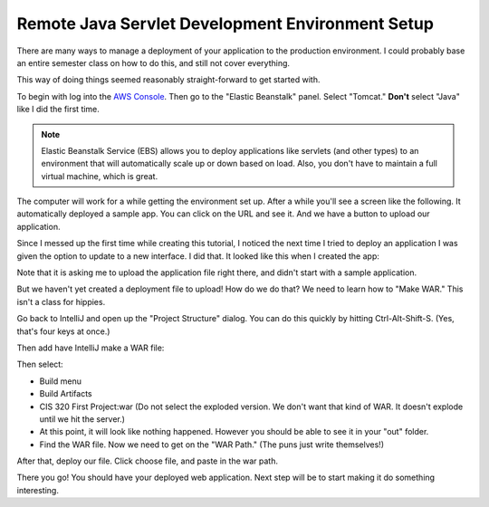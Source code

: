 .. _java-remote-environment-tutorial:

Remote Java Servlet Development Environment Setup
=================================================

There are many ways to manage a deployment of your application to the production
environment. I could probably base an entire semester class on how to do this,
and still not cover everything.

This way of doing things seemed reasonably straight-forward to get started
with.

To begin with log into the `AWS Console`_. Then go to the "Elastic Beanstalk"
panel. Select "Tomcat." **Don't** select "Java" like I did the first time.

.. note::
  Elastic Beanstalk Service (EBS) allows you to deploy applications like servlets
  (and other types)
  to an environment that will automatically scale up or down based
  on load. Also, you don't have to maintain a full virtual machine, which is
  great.

.. image:: launch_java_ebs.png

The computer will work for a while getting the environment set up. After a
while you'll see a screen like the following. It automatically deployed
a sample app. You can click on the URL and see it. And we have a button to
upload our application.

Since I messed up the first time while creating this tutorial, I noticed
the next time I tried to deploy an application I was given the option to update
to a new interface. I did that. It looked like this when I created the app:

.. image:: launch_java_ebs_2.png

Note that it is asking me to upload the application file right there, and didn't
start with a sample application.

.. image:: upload_our_app.png

But we haven't yet created a deployment file to upload! How do we do that? We
need to learn how to "Make WAR." This isn't a class for hippies.

Go back to IntelliJ and open up the "Project Structure" dialog. You can do
this quickly by hitting Ctrl-Alt-Shift-S. (Yes, that's four keys at once.)

.. image:: artifacts.png

Then add have IntelliJ make a WAR file:

.. image:: artifacts_2.png

Then select:

* Build menu
* Build Artifacts
* CIS 320 First Project:war (Do not select the exploded version. We don't want
  that kind of WAR. It doesn't explode until we hit the server.)
* At this point, it will look like nothing happened. However you should be able
  to see it in your "out" folder.
* Find the WAR file. Now we need to get on the "WAR Path." (The puns just write
  themselves!)

.. image:: save_war_path.png

After that, deploy our file. Click choose file, and paste in the war path.

.. image:: paste_path.png

There you go! You should have your deployed web application. Next step will
be to start making it do something interesting.

.. _AWS Console: http://console.aws.amazon.com